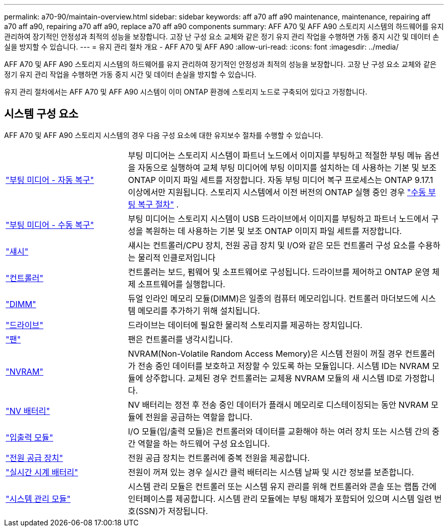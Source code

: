 ---
permalink: a70-90/maintain-overview.html 
sidebar: sidebar 
keywords: aff a70 aff a90 maintenance, maintenance, repairing aff a70 aff a90, repairing a70 aff a90, replace a70 aff a90 components 
summary: AFF A70 및 AFF A90 스토리지 시스템의 하드웨어를 유지 관리하여 장기적인 안정성과 최적의 성능을 보장합니다. 고장 난 구성 요소 교체와 같은 정기 유지 관리 작업을 수행하면 가동 중지 시간 및 데이터 손실을 방지할 수 있습니다. 
---
= 유지 관리 절차 개요 - AFF A70 및 AFF A90
:allow-uri-read: 
:icons: font
:imagesdir: ../media/


[role="lead"]
AFF A70 및 AFF A90 스토리지 시스템의 하드웨어를 유지 관리하여 장기적인 안정성과 최적의 성능을 보장합니다. 고장 난 구성 요소 교체와 같은 정기 유지 관리 작업을 수행하면 가동 중지 시간 및 데이터 손실을 방지할 수 있습니다.

유지 관리 절차에서는 AFF A70 및 AFF A90 시스템이 이미 ONTAP 환경에 스토리지 노드로 구축되어 있다고 가정합니다.



== 시스템 구성 요소

AFF A70 및 AFF A90 스토리지 시스템의 경우 다음 구성 요소에 대한 유지보수 절차를 수행할 수 있습니다.

[cols="25,65"]
|===


 a| 
link:bootmedia-replace-workflow-bmr.html["부팅 미디어 - 자동 복구"]
 a| 
부팅 미디어는 스토리지 시스템이 파트너 노드에서 이미지를 부팅하고 적절한 부팅 메뉴 옵션을 자동으로 실행하여 교체 부팅 미디어에 부팅 이미지를 설치하는 데 사용하는 기본 및 보조 ONTAP 이미지 파일 세트를 저장합니다. 자동 부팅 미디어 복구 프로세스는 ONTAP 9.17.1 이상에서만 지원됩니다. 스토리지 시스템에서 이전 버전의 ONTAP 실행 중인 경우 link:bootmedia-replace-workflow.html["수동 부팅 복구 절차"] .



 a| 
link:bootmedia-replace-workflow.html["부팅 미디어 - 수동 복구"]
 a| 
부팅 미디어는 스토리지 시스템이 USB 드라이브에서 이미지를 부팅하고 파트너 노드에서 구성을 복원하는 데 사용하는 기본 및 보조 ONTAP 이미지 파일 세트를 저장합니다.



 a| 
link:chassis-replace-workflow.html["섀시"]
 a| 
섀시는 컨트롤러/CPU 장치, 전원 공급 장치 및 I/O와 같은 모든 컨트롤러 구성 요소를 수용하는 물리적 인클로저입니다



 a| 
link:controller-replace-workflow.html["컨트롤러"]
 a| 
컨트롤러는 보드, 펌웨어 및 소프트웨어로 구성됩니다. 드라이브를 제어하고 ONTAP 운영 체제 소프트웨어를 실행합니다.



 a| 
link:dimm-replace.html["DIMM"]
 a| 
듀얼 인라인 메모리 모듈(DIMM)은 일종의 컴퓨터 메모리입니다. 컨트롤러 마더보드에 시스템 메모리를 추가하기 위해 설치됩니다.



 a| 
link:drive-replace.html["드라이브"]
 a| 
드라이브는 데이터에 필요한 물리적 스토리지를 제공하는 장치입니다.



 a| 
link:fan-swap-out.html["팬"]
 a| 
팬은 컨트롤러를 냉각시킵니다.



 a| 
link:nvram-replace.html["NVRAM"]
 a| 
NVRAM(Non-Volatile Random Access Memory)은 시스템 전원이 꺼질 경우 컨트롤러가 전송 중인 데이터를 보호하고 저장할 수 있도록 하는 모듈입니다. 시스템 ID는 NVRAM 모듈에 상주합니다. 교체된 경우 컨트롤러는 교체용 NVRAM 모듈의 새 시스템 ID로 가정합니다.



 a| 
link:nvdimm-battery-replace.html["NV 배터리"]
 a| 
NV 배터리는 정전 후 전송 중인 데이터가 플래시 메모리로 디스테이징되는 동안 NVRAM 모듈에 전원을 공급하는 역할을 합니다.



 a| 
link:io-module-overview.html["입출력 모듈"]
 a| 
I/O 모듈(입/출력 모듈)은 컨트롤러와 데이터를 교환해야 하는 여러 장치 또는 시스템 간의 중간 역할을 하는 하드웨어 구성 요소입니다.



 a| 
link:power-supply-replace.html["전원 공급 장치"]
 a| 
전원 공급 장치는 컨트롤러에 중복 전원을 제공합니다.



 a| 
link:rtc-battery-replace.html["실시간 시계 배터리"]
 a| 
전원이 꺼져 있는 경우 실시간 클럭 배터리는 시스템 날짜 및 시간 정보를 보존합니다.



 a| 
link:system-management-replace.html["시스템 관리 모듈"]
 a| 
시스템 관리 모듈은 컨트롤러 또는 시스템 유지 관리를 위해 컨트롤러와 콘솔 또는 랩톱 간에 인터페이스를 제공합니다. 시스템 관리 모듈에는 부팅 매체가 포함되어 있으며 시스템 일련 번호(SSN)가 저장됩니다.

|===